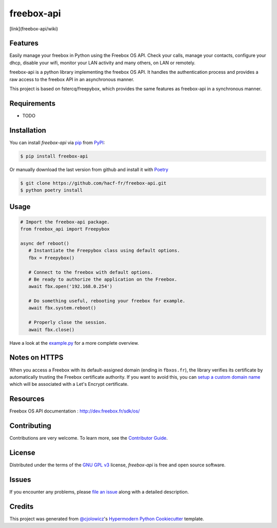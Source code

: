 freebox-api
===========

[link](freebox-api/wiki)

|PyPI| |GitHub Release| |Python Version| |License|

|Read the Docs| |Tests| |Codecov| |GitHub Activity|

|pre-commit| |Black|

.. |PyPI| image:: https://img.shields.io/pypi/v/freebox-api.svg
   :target: https://pypi.org/project/freebox-api/
   :alt: PyPI
.. |GitHub Release| image:: https://img.shields.io/github/release/hacf-fr/freebox-api.svg
   :target: https://github.com/hacf-fr/freebox-api/releases
   :alt: GitHub Release
.. |Python Version| image:: https://img.shields.io/pypi/pyversions/freebox-api
   :target: https://pypi.org/project/freebox-api
   :alt: Python Version
.. |License| image:: https://img.shields.io/pypi/l/freebox-api
   :target: https://opensource.org/licenses/GPL-3.0
   :alt: License
.. |Read the Docs| image:: https://img.shields.io/readthedocs/freebox-api/latest.svg?label=Read%20the%20Docs
   :target: https://freebox-api.readthedocs.io/
   :alt: Read the documentation at https://freebox-api.readthedocs.io/
.. |Tests| image:: https://github.com/hacf-fr/freebox-api/workflows/Tests/badge.svg
   :target: https://github.com/hacf-fr/freebox-api/actions?workflow=Tests
   :alt: Tests
.. |Codecov| image:: https://codecov.io/gh/hacf-fr/freebox-api/branch/master/graph/badge.svg
   :target: https://codecov.io/gh/hacf-fr/freebox-api
   :alt: Codecov
.. |pre-commit| image:: https://img.shields.io/badge/pre--commit-enabled-brightgreen?logo=pre-commit&logoColor=white
   :target: https://github.com/pre-commit/pre-commit
   :alt: pre-commit
.. |Black| image:: https://img.shields.io/badge/code%20style-black-000000.svg
   :target: https://github.com/psf/black
   :alt: Black
.. |GitHub Activity| image:: https://img.shields.io/github/commit-activity/y/hacf-fr/freebox-api.svg
   :target: https://github.com/hacf-fr/freebox-api/commits/master
   :alt: GitHub Activity


Features
--------

Easily manage your freebox in Python using the Freebox OS API.
Check your calls, manage your contacts, configure your dhcp, disable your wifi, monitor your LAN activity and many others, on LAN or remotely.

freebox-api is a python library implementing the freebox OS API. It handles the authentication process and provides a raw access to the freebox API in an asynchronous manner.

This project is based on fstercq/freepybox, which provides the same features as freebox-api in a synchronous manner.


Requirements
------------

* TODO


Installation
------------

You can install *freebox-api* via pip_ from PyPI_:

.. code:: console

   $ pip install freebox-api

Or manually download the last version from github and install it with Poetry_

.. code:: console

   $ git clone https://github.com/hacf-fr/freebox-api.git
   $ python poetry install

.. _Poetry: https://python-poetry.org/



Usage
-----

.. code:: python

   # Import the freebox-api package.
   from freebox_api import Freepybox

   async def reboot()
      # Instantiate the Freepybox class using default options.
      fbx = Freepybox()

      # Connect to the freebox with default options.
      # Be ready to authorize the application on the Freebox.
      await fbx.open('192.168.0.254')

      # Do something useful, rebooting your freebox for example.
      await fbx.system.reboot()

      # Properly close the session.
      await fbx.close()

Have a look at the example.py_ for a more complete overview.

.. _example.py: tests/example.py

Notes on HTTPS
--------------

When you access a Freebox with its default-assigned domain (ending in ``fbxos.fr``), the library verifies its
certificate by automatically trusting the Freebox certificate authority. If you want to avoid this, you can
`setup a custom domain name`_ which will be associated with a Let's Encrypt certificate.

.. _setup a custom domain name: https://www.freenews.fr/freenews-edition-nationale-299/freebox-9/lacces-distant-a-freebox-os-sameliore-https


Resources
---------

Freebox OS API documentation : http://dev.freebox.fr/sdk/os/


Contributing
------------

Contributions are very welcome.
To learn more, see the `Contributor Guide`_.


License
-------

Distributed under the terms of the `GNU GPL v3`_ license,
*freebox-api* is free and open source software.


Issues
------

If you encounter any problems,
please `file an issue`_ along with a detailed description.


Credits
-------

This project was generated from `@cjolowicz`_'s `Hypermodern Python Cookiecutter`_ template.


.. _@cjolowicz: https://github.com/cjolowicz
.. _Cookiecutter: https://github.com/audreyr/cookiecutter
.. _GNU GPL v3: https://opensource.org/licenses/GPL-3.0
.. _PyPI: https://pypi.org/
.. _Hypermodern Python Cookiecutter: https://github.com/cjolowicz/cookiecutter-hypermodern-python
.. _file an issue: https://github.com/hacf-fr/freebox-api/issues
.. _pip: https://pip.pypa.io/
.. github-only
.. _Contributor Guide: CONTRIBUTING.rst

